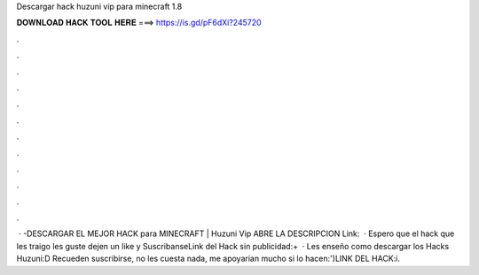 Descargar hack huzuni vip para minecraft 1.8

𝐃𝐎𝐖𝐍𝐋𝐎𝐀𝐃 𝐇𝐀𝐂𝐊 𝐓𝐎𝐎𝐋 𝐇𝐄𝐑𝐄 ===> https://is.gd/pF6dXi?245720

.

.

.

.

.

.

.

.

.

.

.

.

 · -DESCARGAR EL MEJOR HACK para MINECRAFT | Huzuni Vip ABRE LA DESCRIPCION Link:  · Espero que el hack que les traigo les guste dejen un like y SuscribanseLink del Hack sin publicidad:+  · Les enseño como descargar los Hacks Huzuni:D Recueden suscribirse, no les cuesta nada, me apoyarian mucho si lo hacen:')LINK DEL HACK:i.
